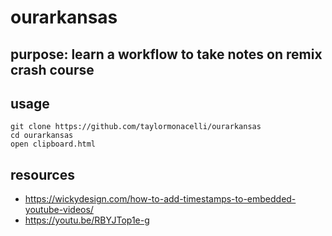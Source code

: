* ourarkansas

** purpose: learn a workflow to take notes on remix crash course

** usage

#+begin_example
git clone https://github.com/taylormonacelli/ourarkansas
cd ourarkansas
open clipboard.html
#+end_example

** resources

+ https://wickydesign.com/how-to-add-timestamps-to-embedded-youtube-videos/
+ https://youtu.be/RBYJTop1e-g

